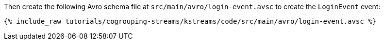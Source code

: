 ////
  This is an example file for adding an Avro schema to the tutorial.  You should have one of these make-TYPE-schema steps for
  each schema you are using in the tutorial, named "make-TYPE-schema.adoc".  For example if this was a file in a tutorial it
  would get named "make-movie.schema.adoc".  You will also need to make the corresponding Avro file in
  _includes/tutorials/cogrouping-streams/kstreams/code/src/main/avro.

  You'll need to update the wording and names of the avro files to fit your tutorial.

  If you aren't using Avro, delete this file from the folder.
////

Then create the following Avro schema file at `src/main/avro/login-event.avsc` to create the `LoginEvent` event:

+++++
<pre class="snippet"><code class="avro">{% include_raw tutorials/cogrouping-streams/kstreams/code/src/main/avro/login-event.avsc %}</code></pre>
+++++

